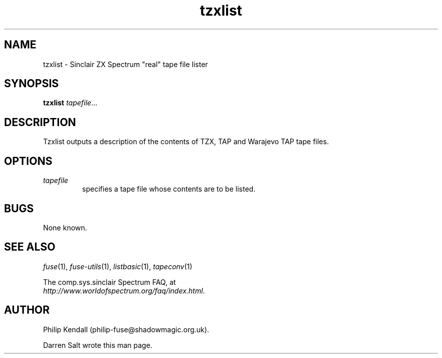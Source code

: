 .\" -*- nroff -*-
.\"
.\" tzxlist.1: tzxlist man page
.\" Copyright (c) 2001-2004 Darren Salt, Philip Kendall
.\"
.\" This program is free software; you can redistribute it and/or modify
.\" it under the terms of the GNU General Public License as published by
.\" the Free Software Foundation; either version 2 of the License, or
.\" (at your option) any later version.
.\"
.\" This program is distributed in the hope that it will be useful,
.\" but WITHOUT ANY WARRANTY; without even the implied warranty of
.\" MERCHANTABILITY or FITNESS FOR A PARTICULAR PURPOSE.  See the
.\" GNU General Public License for more details.
.\"
.\" You should have received a copy of the GNU General Public License
.\" along with this program; if not, write to the Free Software
.\" Foundation, Inc., 59 Temple Place, Suite 330, Boston, MA 02111-1307 USA
.\"
.\" Author contact information:
.\"
.\" E-mail: philip-fuse@shadowmagic.org.uk
.\"
.\"
.TH tzxlist 1 "11th April, 2007" "Version 0.8.0" "Emulators"
.\"
.\"------------------------------------------------------------------
.\"
.SH NAME
tzxlist \- Sinclair ZX Spectrum "real" tape file lister
.\"
.\"------------------------------------------------------------------
.\"
.SH SYNOPSIS
.PD 0
.B tzxlist
.IR "tapefile" ...
.P
.PD 1
.\"
.\"------------------------------------------------------------------
.\"
.SH DESCRIPTION
Tzxlist outputs a description of the contents of TZX, TAP and Warajevo
TAP tape files.
.\"
.\"------------------------------------------------------------------
.\"
.SH OPTIONS
.TP
.I tapefile
specifies a tape file whose contents are to be listed.
.\"
.\"------------------------------------------------------------------
.\"
.SH BUGS
None known.
.\"
.\"------------------------------------------------------------------
.\"
.SH SEE ALSO
.IR fuse "(1),"
.IR fuse-utils "(1),"
.IR listbasic "(1),"
.IR tapeconv "(1)"
.PP
The comp.sys.sinclair Spectrum FAQ, at
.br
.IR "http://www.worldofspectrum.org/faq/index.html" .
.\"
.\"------------------------------------------------------------------
.\"
.SH AUTHOR
Philip Kendall (philip-fuse@shadowmagic.org.uk).
.PP
Darren Salt wrote this man page.
